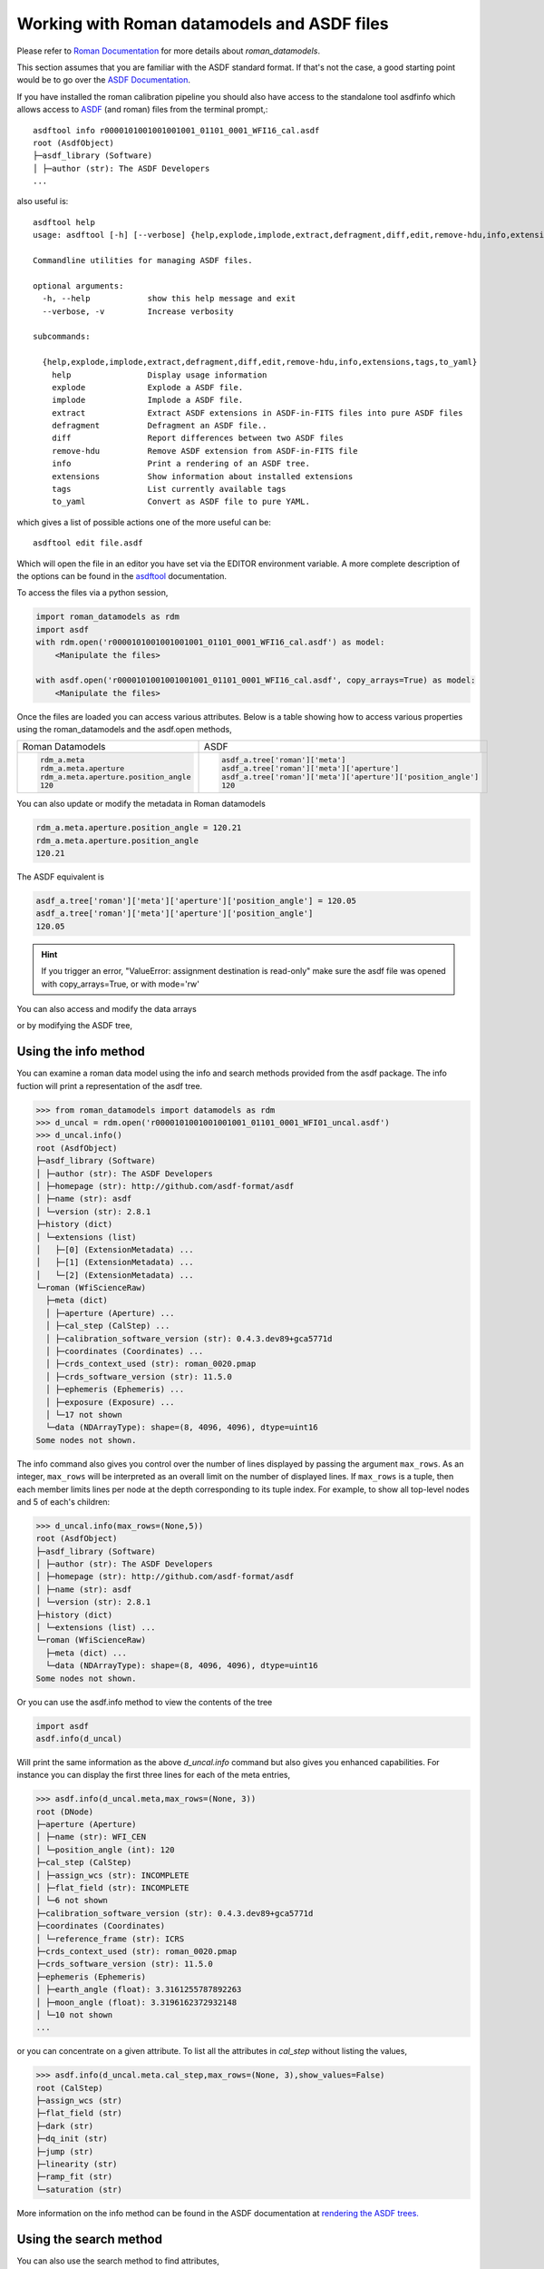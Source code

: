 .. _datamodels_asdf:


Working with Roman datamodels and ASDF files
============================================

Please refer to `Roman Documentation <https://roman-datamodels.readthedocs.io/en/latest/>`_ 
for more details about `roman_datamodels`.

This section assumes that you are familiar with the ASDF standard format. 
If that's not the case, a good starting point would be to go over the `ASDF Documentation <https://asdf-standard.readthedocs.io/>`_.

If you have installed the roman calibration pipeline you should also have access
to the standalone tool asdfinfo which allows access to `ASDF <https://asdf-standard.readthedocs.io/>`_ (and roman) files
from the terminal prompt,::

    asdftool info r0000101001001001001_01101_0001_WFI16_cal.asdf
    root (AsdfObject)
    ├─asdf_library (Software)
    │ ├─author (str): The ASDF Developers
    ...

also useful is::

    asdftool help
    usage: asdftool [-h] [--verbose] {help,explode,implode,extract,defragment,diff,edit,remove-hdu,info,extensions,tags,to_yaml} ...

    Commandline utilities for managing ASDF files.

    optional arguments:
      -h, --help            show this help message and exit
      --verbose, -v         Increase verbosity

    subcommands:

      {help,explode,implode,extract,defragment,diff,edit,remove-hdu,info,extensions,tags,to_yaml}
        help                Display usage information
        explode             Explode a ASDF file.
        implode             Implode a ASDF file.
        extract             Extract ASDF extensions in ASDF-in-FITS files into pure ASDF files
        defragment          Defragment an ASDF file..
        diff                Report differences between two ASDF files
        remove-hdu          Remove ASDF extension from ASDF-in-FITS file
        info                Print a rendering of an ASDF tree.
        extensions          Show information about installed extensions
        tags                List currently available tags
        to_yaml             Convert as ASDF file to pure YAML.


which gives a list of possible actions one of the more useful can be::

    asdftool edit file.asdf

Which will open the file in an editor you have set via the EDITOR environment variable.
A more complete description of the options can be found in the
`asdftool <https://asdf.readthedocs.io/en/stable/asdf/asdf_tool.html>`_
documentation.

To access the files via a python session,

.. code-block:: python

    import roman_datamodels as rdm
    import asdf
    with rdm.open('r0000101001001001001_01101_0001_WFI16_cal.asdf') as model:
        <Manipulate the files>

    with asdf.open('r0000101001001001001_01101_0001_WFI16_cal.asdf', copy_arrays=True) as model:
        <Manipulate the files>

Once the files are loaded you can access various attributes. Below is a table
showing how to access various properties using the roman_datamodels and the
asdf.open methods,

+--------------------------------------+---------------------------------------------------------------+
| Roman Datamodels                     | ASDF                                                          |
+--------------------------------------+---------------------------------------------------------------+
| .. code-block:: python               | .. code-block:: python                                        |
|                                      |                                                               |
|   rdm_a.meta                         |    asdf_a.tree['roman']['meta']                               |
|   rdm_a.meta.aperture                |    asdf_a.tree['roman']['meta']['aperture']                   |
|   rdm_a.meta.aperture.position_angle |    asdf_a.tree['roman']['meta']['aperture']['position_angle'] |
|   120                                |    120                                                        |
+--------------------------------------+---------------------------------------------------------------+

You can also update or modify the metadata in Roman datamodels

.. code-block:: python

    rdm_a.meta.aperture.position_angle = 120.21
    rdm_a.meta.aperture.position_angle
    120.21

The ASDF equivalent is

.. code-block:: python

    asdf_a.tree['roman']['meta']['aperture']['position_angle'] = 120.05
    asdf_a.tree['roman']['meta']['aperture']['position_angle']
    120.05

.. HINT::
    If you trigger an error,
    "ValueError: assignment destination is read-only"
    make sure the asdf file was opened with copy_arrays=True, or
    with mode='rw'

You can also access and modify the data arrays

.. code-block:: python
    :caption: Roman Datamodels

    rdm_a.data
    <array (unloaded) shape: [4096, 4096] dtype: float32>

    rdm_a.data[10,11]
    0.0

    rdm_a.data[10,11] = 122.1
    rdm_a.data[10,11]
    122.1

or by modifying the ASDF tree,

.. code-block:: python
    :caption: ASDF

    asdf_a.tree['roman']['data']
    <array (unloaded) shape: [4096, 4096] dtype: float32>

    asdf_a.tree['roman']['data'][10,11]
    0.0

    asdf_a.tree['roman']['data'][10,11] = 3.14159
    asdf_a.tree['roman']['data'][10,11]
    3.14159

Using the info method
---------------------

You can examine a roman data model using the info and search methods provided
from the asdf package. The info fuction will print a representation of the
asdf tree.

.. code:: python

    >>> from roman_datamodels import datamodels as rdm
    >>> d_uncal = rdm.open('r0000101001001001001_01101_0001_WFI01_uncal.asdf')
    >>> d_uncal.info()
    root (AsdfObject)
    ├─asdf_library (Software)
    │ ├─author (str): The ASDF Developers
    │ ├─homepage (str): http://github.com/asdf-format/asdf
    │ ├─name (str): asdf
    │ └─version (str): 2.8.1
    ├─history (dict)
    │ └─extensions (list)
    │   ├─[0] (ExtensionMetadata) ...
    │   ├─[1] (ExtensionMetadata) ...
    │   └─[2] (ExtensionMetadata) ...
    └─roman (WfiScienceRaw)
      ├─meta (dict)
      │ ├─aperture (Aperture) ...
      │ ├─cal_step (CalStep) ...
      │ ├─calibration_software_version (str): 0.4.3.dev89+gca5771d
      │ ├─coordinates (Coordinates) ...
      │ ├─crds_context_used (str): roman_0020.pmap
      │ ├─crds_software_version (str): 11.5.0
      │ ├─ephemeris (Ephemeris) ...
      │ ├─exposure (Exposure) ...
      │ └─17 not shown
      └─data (NDArrayType): shape=(8, 4096, 4096), dtype=uint16
    Some nodes not shown.

The info command also gives you control over the number of lines displayed
by passing the argument ``max_rows``. As an integer, ``max_rows``
will be interpreted as an overall limit on the number of displayed lines.
If ``max_rows`` is a tuple, then each member limits lines per node at the
depth corresponding to its tuple index.
For example, to show all top-level nodes and 5 of each's children:

.. code:: python

    >>> d_uncal.info(max_rows=(None,5))
    root (AsdfObject)
    ├─asdf_library (Software)
    │ ├─author (str): The ASDF Developers
    │ ├─homepage (str): http://github.com/asdf-format/asdf
    │ ├─name (str): asdf
    │ └─version (str): 2.8.1
    ├─history (dict)
    │ └─extensions (list) ...
    └─roman (WfiScienceRaw)
      ├─meta (dict) ...
      └─data (NDArrayType): shape=(8, 4096, 4096), dtype=uint16
    Some nodes not shown.

Or you can use the asdf.info method to view the contents of the tree

.. code:: python

    import asdf
    asdf.info(d_uncal)

Will print the same information as the above `d_uncal.info` command but also
gives you enhanced capabilities. For instance you can display the first three
lines for each of the meta entries,

.. code:: python

    >>> asdf.info(d_uncal.meta,max_rows=(None, 3))
    root (DNode)
    ├─aperture (Aperture)
    │ ├─name (str): WFI_CEN
    │ └─position_angle (int): 120
    ├─cal_step (CalStep)
    │ ├─assign_wcs (str): INCOMPLETE
    │ ├─flat_field (str): INCOMPLETE
    │ └─6 not shown
    ├─calibration_software_version (str): 0.4.3.dev89+gca5771d
    ├─coordinates (Coordinates)
    │ └─reference_frame (str): ICRS
    ├─crds_context_used (str): roman_0020.pmap
    ├─crds_software_version (str): 11.5.0
    ├─ephemeris (Ephemeris)
    │ ├─earth_angle (float): 3.3161255787892263
    │ ├─moon_angle (float): 3.3196162372932148
    │ └─10 not shown
    ...

or you can concentrate on a given attribute. To list all the attributes
in `cal_step` without listing the values,

.. code:: python

    >>> asdf.info(d_uncal.meta.cal_step,max_rows=(None, 3),show_values=False)
    root (CalStep)
    ├─assign_wcs (str)
    ├─flat_field (str)
    ├─dark (str)
    ├─dq_init (str)
    ├─jump (str)
    ├─linearity (str)
    ├─ramp_fit (str)
    └─saturation (str)

More information on the info method can be found in the ASDF documentation at
`rendering the ASDF trees. <https://asdf.readthedocs.io/en/stable/asdf/features.html#endering-asdf-trees>`_

Using the search method
-----------------------

You can also use the search method to find attributes,

.. code:: python

    >>> d_uncal.search('cal_step')
    root (AsdfObject)
    └─roman (WfiScienceRaw)
      └─meta (dict)
        └─cal_step (CalStep)

or a a general search for all attributes with cal in the name

.. code:: python

    >>> d_uncal.search('cal')
    root (AsdfObject)
    └─roman (WfiScienceRaw)
     └─meta (dict)
       ├─cal_step (CalStep)
       ├─calibration_software_version (str): 0.4.3.dev89+gca5771d
       ├─instrument (WfiMode)
       │ └─optical_element (str): F158
       └─velocity_aberration (VelocityAberration)
         └─scale_factor (float): 0.9999723133902021

This will do a regular expression search for `cal` in the attribute name. More
information on using regular expressions in the search method can be found
in the ASDF documentation linked below.

To search only within the meta tree,

.. code:: python

    >>> d_uncal.search('cal_')['roman']['meta']
    meta (dict)
    ├─cal_step (CalStep)
    └─instrument (WfiMode)
      └─optical_element (str): F158

You can also use the search method to find attributes by type in the asdf tree.
For instance, you can find all integers, floats, or booleans by using the type
keyword,

.. code:: python

    >>> d_uncal.search(type=bool)
    root (AsdfObject)
    └─roman (WfiScienceRaw)
      └─meta (dict)
        ├─exposure (Exposure)
        │ └─data_problem (bool): False
        └─visit (Visit)
          ├─internal_target (bool): False
          └─target_of_opportunity (bool): False

    d_uncal.search(type=bool, value=True)
    No results found.

More information and options for the search method can be found in the
ASDF documentation
`here. <https://asdf.readthedocs.io/en/stable/asdf/features.html#searching-the-asdf-tree>`_

